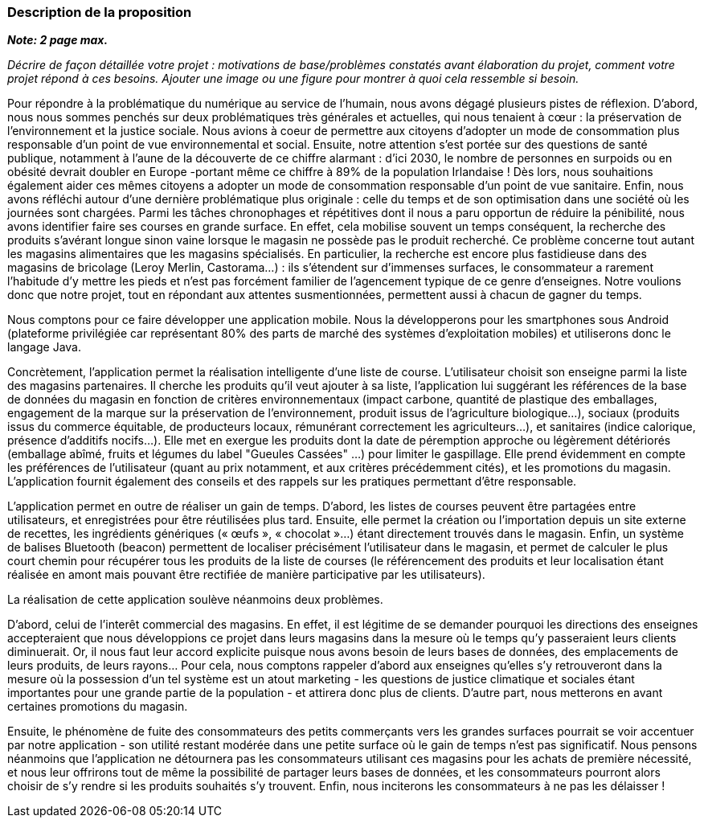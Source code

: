 === Description de la proposition
*_Note: 2 page max._*

_Décrire de façon détaillée votre projet : motivations de base/problèmes
constatés avant élaboration du projet, comment votre projet répond à ces
besoins. Ajouter une image ou une figure pour montrer à quoi cela
ressemble si besoin._

Pour répondre à la problématique du numérique au service de l'humain, nous avons dégagé plusieurs pistes de réflexion. D'abord, nous nous sommes penchés sur deux problématiques très générales et actuelles, qui nous tenaient à cœur : la préservation de l'environnement et la justice sociale. Nous avions à coeur de permettre aux citoyens d'adopter un mode de consommation plus responsable d’un point de vue environnemental et social. Ensuite, notre attention s'est portée sur des questions de santé publique, notamment à l'aune de la découverte de ce chiffre alarmant : d'ici 2030, le nombre de personnes en surpoids ou en obésité devrait doubler en Europe -portant même ce chiffre à 89% de la population Irlandaise ! Dès lors, nous souhaitions également aider ces mêmes citoyens a adopter un mode de consommation responsable d'un point de vue sanitaire. 
Enfin, nous avons réfléchi autour d'une dernière problématique plus originale : celle du temps et de son optimisation dans une société où les journées sont chargées. Parmi les tâches chronophages et répétitives dont il nous a paru opportun de réduire la pénibilité, nous avons identifier faire ses courses en grande surface. En effet, cela mobilise souvent un temps conséquent, la recherche des produits s'avérant longue sinon vaine lorsque le magasin ne possède pas le produit recherché. Ce problème concerne tout autant les magasins alimentaires que les magasins spécialisés. En particulier, la recherche est encore plus fastidieuse dans des magasins de bricolage (Leroy Merlin, Castorama...) : ils s'étendent sur d'immenses surfaces, le consommateur a rarement l'habitude d'y mettre les pieds et n'est pas forcément familier de l'agencement typique de ce genre d'enseignes. Notre voulions donc que notre projet, tout en répondant aux attentes susmentionnées, permettent aussi à chacun de gagner du temps. 

Nous comptons pour ce faire développer une application mobile. Nous la développerons pour les smartphones sous Android (plateforme privilégiée car représentant 80% des parts de marché des systèmes d'exploitation mobiles) et utiliserons donc le langage Java.

Concrètement, l'application permet la réalisation intelligente d’une liste de course. L'utilisateur choisit son enseigne parmi la liste des magasins partenaires. Il cherche les produits qu'il veut ajouter à sa liste, l'application lui suggérant les références de la base de données du magasin en fonction de critères environnementaux (impact carbone, quantité de plastique des emballages, engagement de la marque sur la préservation de l’environnement, produit issus de l'agriculture biologique…), sociaux (produits issus du commerce équitable, de producteurs locaux, rémunérant correctement les agriculteurs…), et sanitaires (indice calorique, présence d’additifs nocifs…). Elle met en exergue les produits dont la date de péremption approche ou légèrement détériorés (emballage abîmé, fruits et légumes du label "Gueules Cassées" ...) pour limiter le gaspillage. Elle prend évidemment en compte les préférences de l'utilisateur (quant au prix notamment, et aux critères précédemment cités), et les promotions du magasin. L'application fournit également des conseils et des rappels sur les pratiques permettant d'être responsable.

L’application permet en outre de réaliser un gain de temps. D’abord, les listes de courses peuvent être partagées entre utilisateurs, et enregistrées pour être réutilisées plus tard. Ensuite, elle permet la création ou l’importation depuis un site externe de recettes, les ingrédients génériques (« œufs »,  « chocolat »…) étant directement trouvés dans le magasin. Enfin, un système de balises Bluetooth (beacon) permettent de localiser précisément l’utilisateur dans le magasin, et permet de calculer le plus court chemin pour récupérer tous les produits de la liste de courses (le référencement des produits et leur localisation étant réalisée en amont mais pouvant être rectifiée de manière participative par les utilisateurs).

La réalisation de cette application soulève néanmoins deux problèmes. 

D'abord, celui de l'interêt commercial des magasins. En effet, il est légitime de se demander pourquoi les directions des enseignes accepteraient que nous développions ce projet dans leurs magasins dans la mesure où le temps qu'y passeraient leurs clients diminuerait. Or, il nous faut leur accord explicite puisque nous avons besoin de leurs bases de données, des emplacements de leurs produits, de leurs rayons...  Pour cela, nous comptons rappeler d'abord aux enseignes qu'elles s'y retrouveront dans la mesure où la possession d'un tel système est un atout marketing - les questions de justice climatique et sociales étant importantes pour une grande partie de la population - et attirera donc plus de clients. D'autre part, nous metterons en avant certaines promotions du magasin. 

Ensuite, le phénomène de fuite des consommateurs des petits commerçants vers les grandes surfaces pourrait se voir accentuer par notre application - son utilité restant modérée dans une petite surface où le gain de temps n'est pas significatif. Nous pensons néanmoins que l'application ne détournera pas les consommateurs utilisant ces magasins pour les achats de première nécessité, et nous leur offrirons tout de même la possibilité de partager leurs bases de données, et les consommateurs pourront alors choisir de s'y rendre si les produits souhaités s'y trouvent. Enfin, nous inciterons les consommateurs à ne pas les délaisser !




